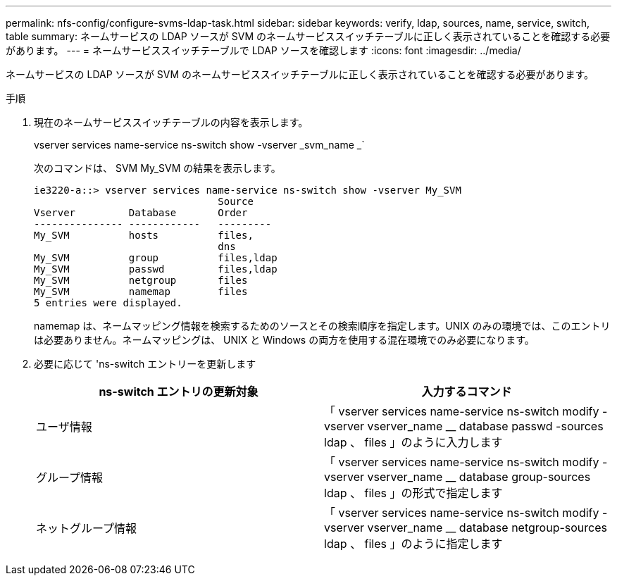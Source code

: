 ---
permalink: nfs-config/configure-svms-ldap-task.html 
sidebar: sidebar 
keywords: verify, ldap, sources, name, service, switch, table 
summary: ネームサービスの LDAP ソースが SVM のネームサービススイッチテーブルに正しく表示されていることを確認する必要があります。 
---
= ネームサービススイッチテーブルで LDAP ソースを確認します
:icons: font
:imagesdir: ../media/


[role="lead"]
ネームサービスの LDAP ソースが SVM のネームサービススイッチテーブルに正しく表示されていることを確認する必要があります。

.手順
. 現在のネームサービススイッチテーブルの内容を表示します。
+
vserver services name-service ns-switch show -vserver _svm_name _`

+
次のコマンドは、 SVM My_SVM の結果を表示します。

+
[listing]
----
ie3220-a::> vserver services name-service ns-switch show -vserver My_SVM
                               Source
Vserver         Database       Order
--------------- ------------   ---------
My_SVM          hosts          files,
                               dns
My_SVM          group          files,ldap
My_SVM          passwd         files,ldap
My_SVM          netgroup       files
My_SVM          namemap        files
5 entries were displayed.
----
+
namemap は、ネームマッピング情報を検索するためのソースとその検索順序を指定します。UNIX のみの環境では、このエントリは必要ありません。ネームマッピングは、 UNIX と Windows の両方を使用する混在環境でのみ必要になります。

. 必要に応じて 'ns-switch エントリーを更新します
+
|===
| ns-switch エントリの更新対象 | 入力するコマンド 


 a| 
ユーザ情報
 a| 
「 vserver services name-service ns-switch modify -vserver vserver_name __ database passwd -sources ldap 、 files 」のように入力します



 a| 
グループ情報
 a| 
「 vserver services name-service ns-switch modify -vserver vserver_name __ database group-sources ldap 、 files 」の形式で指定します



 a| 
ネットグループ情報
 a| 
「 vserver services name-service ns-switch modify -vserver vserver_name __ database netgroup-sources ldap 、 files 」のように指定します

|===

